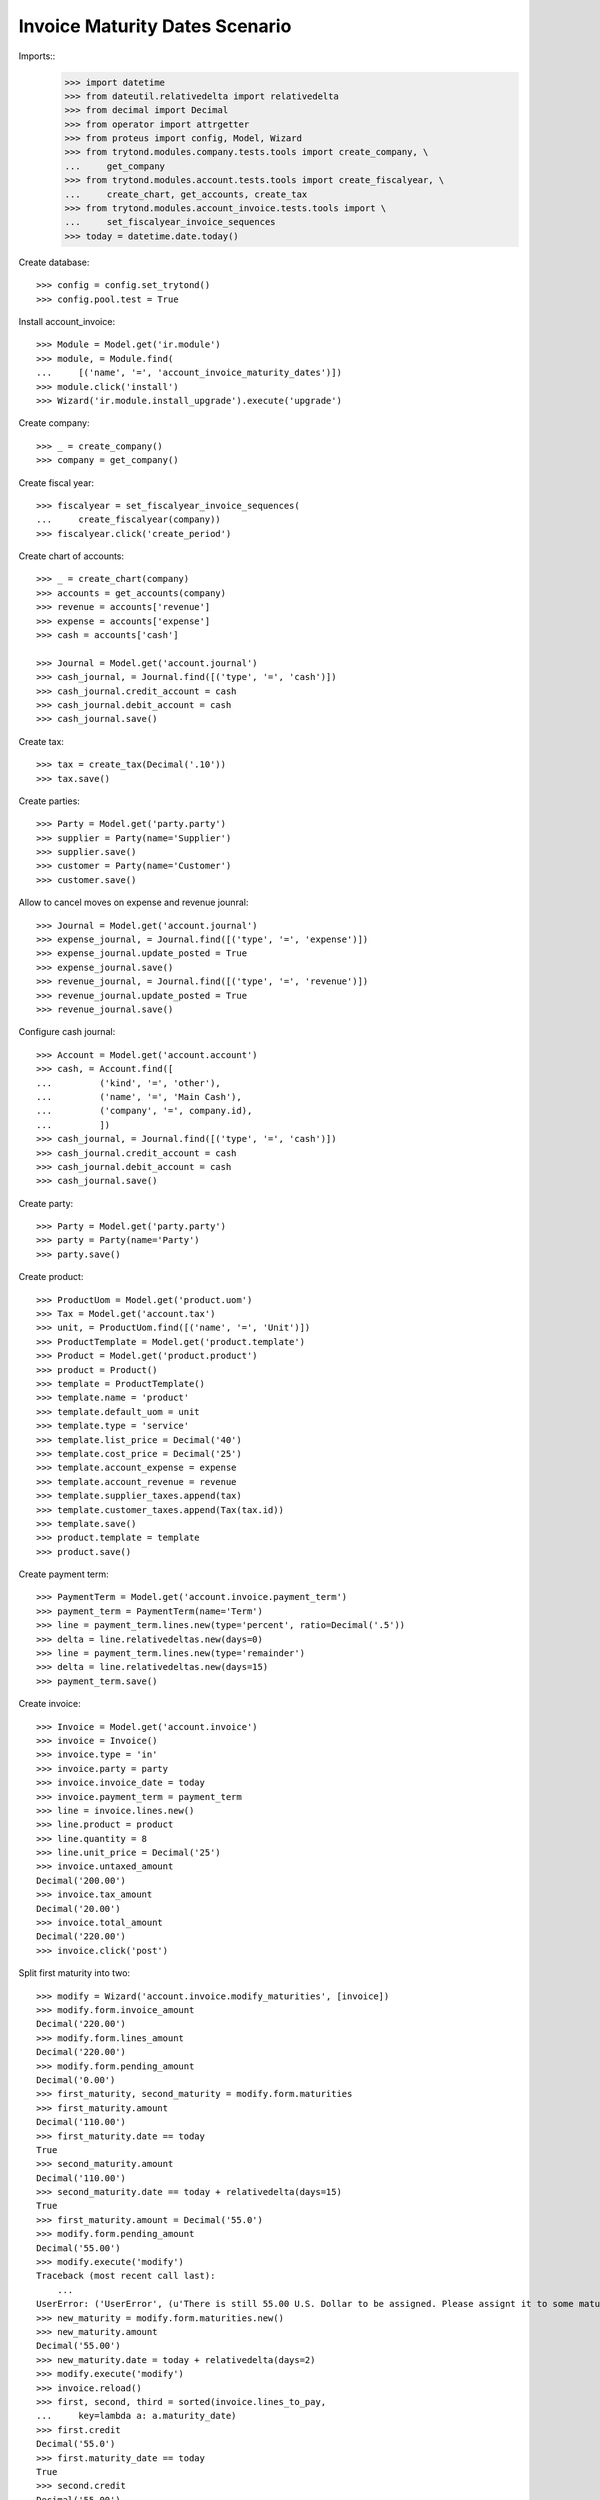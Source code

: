 ===============================
Invoice Maturity Dates Scenario
===============================

Imports::
    >>> import datetime
    >>> from dateutil.relativedelta import relativedelta
    >>> from decimal import Decimal
    >>> from operator import attrgetter
    >>> from proteus import config, Model, Wizard
    >>> from trytond.modules.company.tests.tools import create_company, \
    ...     get_company
    >>> from trytond.modules.account.tests.tools import create_fiscalyear, \
    ...     create_chart, get_accounts, create_tax
    >>> from trytond.modules.account_invoice.tests.tools import \
    ...     set_fiscalyear_invoice_sequences
    >>> today = datetime.date.today()

Create database::

    >>> config = config.set_trytond()
    >>> config.pool.test = True

Install account_invoice::

    >>> Module = Model.get('ir.module')
    >>> module, = Module.find(
    ...     [('name', '=', 'account_invoice_maturity_dates')])
    >>> module.click('install')
    >>> Wizard('ir.module.install_upgrade').execute('upgrade')

Create company::

    >>> _ = create_company()
    >>> company = get_company()

Create fiscal year::

    >>> fiscalyear = set_fiscalyear_invoice_sequences(
    ...     create_fiscalyear(company))
    >>> fiscalyear.click('create_period')

Create chart of accounts::

    >>> _ = create_chart(company)
    >>> accounts = get_accounts(company)
    >>> revenue = accounts['revenue']
    >>> expense = accounts['expense']
    >>> cash = accounts['cash']

    >>> Journal = Model.get('account.journal')
    >>> cash_journal, = Journal.find([('type', '=', 'cash')])
    >>> cash_journal.credit_account = cash
    >>> cash_journal.debit_account = cash
    >>> cash_journal.save()

Create tax::

    >>> tax = create_tax(Decimal('.10'))
    >>> tax.save()

Create parties::

    >>> Party = Model.get('party.party')
    >>> supplier = Party(name='Supplier')
    >>> supplier.save()
    >>> customer = Party(name='Customer')
    >>> customer.save()

Allow to cancel moves on expense and revenue jounral::

    >>> Journal = Model.get('account.journal')
    >>> expense_journal, = Journal.find([('type', '=', 'expense')])
    >>> expense_journal.update_posted = True
    >>> expense_journal.save()
    >>> revenue_journal, = Journal.find([('type', '=', 'revenue')])
    >>> revenue_journal.update_posted = True
    >>> revenue_journal.save()

Configure cash journal::

    >>> Account = Model.get('account.account')
    >>> cash, = Account.find([
    ...         ('kind', '=', 'other'),
    ...         ('name', '=', 'Main Cash'),
    ...         ('company', '=', company.id),
    ...         ])
    >>> cash_journal, = Journal.find([('type', '=', 'cash')])
    >>> cash_journal.credit_account = cash
    >>> cash_journal.debit_account = cash
    >>> cash_journal.save()

Create party::

    >>> Party = Model.get('party.party')
    >>> party = Party(name='Party')
    >>> party.save()

Create product::

    >>> ProductUom = Model.get('product.uom')
    >>> Tax = Model.get('account.tax')
    >>> unit, = ProductUom.find([('name', '=', 'Unit')])
    >>> ProductTemplate = Model.get('product.template')
    >>> Product = Model.get('product.product')
    >>> product = Product()
    >>> template = ProductTemplate()
    >>> template.name = 'product'
    >>> template.default_uom = unit
    >>> template.type = 'service'
    >>> template.list_price = Decimal('40')
    >>> template.cost_price = Decimal('25')
    >>> template.account_expense = expense
    >>> template.account_revenue = revenue
    >>> template.supplier_taxes.append(tax)
    >>> template.customer_taxes.append(Tax(tax.id))
    >>> template.save()
    >>> product.template = template
    >>> product.save()

Create payment term::

    >>> PaymentTerm = Model.get('account.invoice.payment_term')
    >>> payment_term = PaymentTerm(name='Term')
    >>> line = payment_term.lines.new(type='percent', ratio=Decimal('.5'))
    >>> delta = line.relativedeltas.new(days=0)
    >>> line = payment_term.lines.new(type='remainder')
    >>> delta = line.relativedeltas.new(days=15)
    >>> payment_term.save()

Create invoice::

    >>> Invoice = Model.get('account.invoice')
    >>> invoice = Invoice()
    >>> invoice.type = 'in'
    >>> invoice.party = party
    >>> invoice.invoice_date = today
    >>> invoice.payment_term = payment_term
    >>> line = invoice.lines.new()
    >>> line.product = product
    >>> line.quantity = 8
    >>> line.unit_price = Decimal('25')
    >>> invoice.untaxed_amount
    Decimal('200.00')
    >>> invoice.tax_amount
    Decimal('20.00')
    >>> invoice.total_amount
    Decimal('220.00')
    >>> invoice.click('post')

Split first maturity into two::

    >>> modify = Wizard('account.invoice.modify_maturities', [invoice])
    >>> modify.form.invoice_amount
    Decimal('220.00')
    >>> modify.form.lines_amount
    Decimal('220.00')
    >>> modify.form.pending_amount
    Decimal('0.00')
    >>> first_maturity, second_maturity = modify.form.maturities
    >>> first_maturity.amount
    Decimal('110.00')
    >>> first_maturity.date == today
    True
    >>> second_maturity.amount
    Decimal('110.00')
    >>> second_maturity.date == today + relativedelta(days=15)
    True
    >>> first_maturity.amount = Decimal('55.0')
    >>> modify.form.pending_amount
    Decimal('55.00')
    >>> modify.execute('modify')
    Traceback (most recent call last):
        ...
    UserError: ('UserError', (u'There is still 55.00 U.S. Dollar to be assigned. Please assignt it to some maturity date', ''))
    >>> new_maturity = modify.form.maturities.new()
    >>> new_maturity.amount
    Decimal('55.00')
    >>> new_maturity.date = today + relativedelta(days=2)
    >>> modify.execute('modify')
    >>> invoice.reload()
    >>> first, second, third = sorted(invoice.lines_to_pay,
    ...     key=lambda a: a.maturity_date)
    >>> first.credit
    Decimal('55.0')
    >>> first.maturity_date == today
    True
    >>> second.credit
    Decimal('55.00')
    >>> second.maturity_date == today + relativedelta(days=2)
    True
    >>> third.credit
    Decimal('110.00')
    >>> third.maturity_date == today + relativedelta(days=15)
    True

Unify all maturities to two::

    >>> modify = Wizard('account.invoice.modify_maturities', [invoice])
    >>> _ = modify.form.maturities.pop()
    >>> _ = modify.form.maturities.pop()
    >>> _ = modify.form.maturities.pop()
    >>> new_maturity = modify.form.maturities.new()
    >>> new_maturity.date = today
    >>> new_maturity.amount = Decimal('110.00')
    >>> new_maturity = modify.form.maturities.new()
    >>> new_maturity.date = today + relativedelta(days=15)
    >>> modify.execute('modify')
    >>> invoice.reload()
    >>> first, second = sorted(invoice.lines_to_pay,
    ...     key=lambda a: a.maturity_date)
    >>> first.credit
    Decimal('110.00')
    >>> first.maturity_date == today
    True
    >>> second.credit
    Decimal('110.00')
    >>> second.maturity_date == today + relativedelta(days=15)
    True

Partialy pay the invoice and check we can not change anymore the maturities::

    >>> pay = Wizard('account.invoice.pay', [invoice])
    >>> pay.form.journal = cash_journal
    >>> pay.form.amount = Decimal('110.00')
    >>> pay.execute('choice')
    >>> invoice.reload()
    >>> invoice.amount_to_pay
    Decimal('110.00')
    >>> modify = Wizard('account.invoice.modify_maturities', [invoice])
    Traceback (most recent call last):
        ...
    UserError: ('UserError', (u'Can not modify maturities of invoice 1 because its line (Main Payable) is reconciled', ''))


Create a refund and check we can modify it maturities::

    >>> credit_note = Invoice()
    >>> credit_note.type = 'in'
    >>> credit_note.party = party
    >>> credit_note.invoice_date = today
    >>> credit_note.payment_term = payment_term
    >>> line = credit_note.lines.new()
    >>> line.product = product
    >>> line.quantity = -8
    >>> line.unit_price = Decimal(25)
    >>> credit_note.untaxed_amount
    Decimal('-200.00')
    >>> credit_note.tax_amount
    Decimal('-20.00')
    >>> credit_note.total_amount
    Decimal('-220.00')
    >>> credit_note.click('post')
    >>> modify = Wizard('account.invoice.modify_maturities', [credit_note])
    >>> modify.form.invoice_amount
    Decimal('-220.00')
    >>> modify.form.lines_amount
    Decimal('-220.00')
    >>> modify.form.pending_amount
    Decimal('0.00')
    >>> first_maturity, second_maturity = modify.form.maturities
    >>> first_maturity.amount
    Decimal('-110.00')
    >>> first_maturity.date == today
    True
    >>> second_maturity.amount
    Decimal('-110.00')
    >>> second_maturity.date == today + relativedelta(days=15)
    True
    >>> first_maturity.amount = Decimal('-55.0')
    >>> modify.form.pending_amount
    Decimal('-55.00')
    >>> new_maturity = modify.form.maturities.new()
    >>> new_maturity.amount
    Decimal('-55.00')
    >>> new_maturity.date = today + relativedelta(days=2)
    >>> modify.execute('modify')
    >>> credit_note.reload()
    >>> first, second, third = sorted(credit_note.lines_to_pay,
    ...     key=lambda a: a.maturity_date)
    >>> first.debit
    Decimal('55.0')
    >>> first.maturity_date == today
    True
    >>> second.debit
    Decimal('55.00')
    >>> second.maturity_date == today + relativedelta(days=2)
    True
    >>> third.debit
    Decimal('110.00')
    >>> third.maturity_date == today + relativedelta(days=15)
    True

Create customer invoice::

    >>> Invoice = Model.get('account.invoice')
    >>> invoice = Invoice()
    >>> invoice.type = 'out'
    >>> invoice.party = party
    >>> invoice.invoice_date = today
    >>> invoice.payment_term = payment_term
    >>> line = invoice.lines.new()
    >>> line.product = product
    >>> line.quantity = 8
    >>> line.unit_price = Decimal('25.0')
    >>> invoice.untaxed_amount
    Decimal('200.00')
    >>> invoice.tax_amount
    Decimal('20.00')
    >>> invoice.total_amount
    Decimal('220.00')
    >>> invoice.click('post')

Split first maturity into two::

    >>> modify = Wizard('account.invoice.modify_maturities', [invoice])
    >>> modify.form.invoice_amount
    Decimal('220.00')
    >>> modify.form.lines_amount
    Decimal('220.00')
    >>> modify.form.pending_amount
    Decimal('0.00')
    >>> first_maturity, second_maturity = modify.form.maturities
    >>> first_maturity.amount
    Decimal('110.00')
    >>> first_maturity.date == today
    True
    >>> second_maturity.amount
    Decimal('110.00')
    >>> second_maturity.date == today + relativedelta(days=15)
    True
    >>> first_maturity.amount = Decimal('55.0')
    >>> new_maturity = modify.form.maturities.new()
    >>> new_maturity.amount
    Decimal('55.00')
    >>> new_maturity.date = today + relativedelta(days=2)
    >>> modify.execute('modify')
    >>> invoice.reload()
    >>> first, second, third = sorted(invoice.lines_to_pay,
    ...     key=lambda a: a.maturity_date)
    >>> first.debit
    Decimal('55.0')
    >>> first.maturity_date == today
    True
    >>> second.debit
    Decimal('55.00')
    >>> second.maturity_date == today + relativedelta(days=2)
    True
    >>> third.debit
    Decimal('110.00')
    >>> third.maturity_date == today + relativedelta(days=15)
    True

Create a customer refund and check we can modify it maturities::

    >>> credit_note = Invoice()
    >>> credit_note.type = 'out'
    >>> credit_note.party = party
    >>> credit_note.invoice_date = today
    >>> credit_note.payment_term = payment_term
    >>> line = credit_note.lines.new()
    >>> line.product = product
    >>> line.quantity = -8
    >>> line.unit_price = Decimal('25.0')
    >>> credit_note.untaxed_amount
    Decimal('-200.00')
    >>> credit_note.tax_amount
    Decimal('-20.00')
    >>> credit_note.total_amount
    Decimal('-220.00')
    >>> credit_note.click('post')
    >>> modify = Wizard('account.invoice.modify_maturities', [credit_note])
    >>> modify.form.invoice_amount
    Decimal('-220.00')
    >>> modify.form.lines_amount
    Decimal('-220.00')
    >>> modify.form.pending_amount
    Decimal('0.00')
    >>> first_maturity, second_maturity = modify.form.maturities
    >>> first_maturity.amount
    Decimal('-110.00')
    >>> first_maturity.date == today
    True
    >>> second_maturity.amount
    Decimal('-110.00')
    >>> second_maturity.date == today + relativedelta(days=15)
    True
    >>> first_maturity.amount = Decimal('-55.0')
    >>> modify.form.pending_amount
    Decimal('-55.00')
    >>> new_maturity = modify.form.maturities.new()
    >>> new_maturity.amount
    Decimal('-55.00')
    >>> new_maturity.date = today + relativedelta(days=2)
    >>> modify.execute('modify')
    >>> credit_note.reload()
    >>> first, second, third = sorted(credit_note.lines_to_pay,
    ...     key=lambda a: a.maturity_date)
    >>> first.credit
    Decimal('55.0')
    >>> first.maturity_date == today
    True
    >>> second.credit
    Decimal('55.00')
    >>> second.maturity_date == today + relativedelta(days=2)
    True
    >>> third.credit
    Decimal('110.00')
    >>> third.maturity_date == today + relativedelta(days=15)
    True
